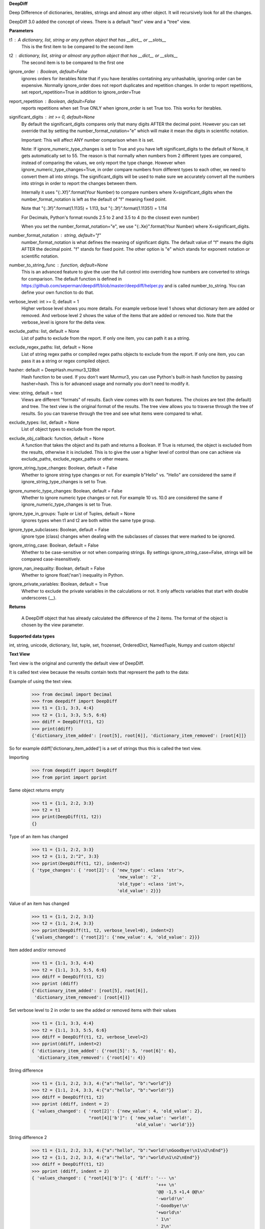 **DeepDiff**

Deep Difference of dictionaries, iterables, strings and almost any other object.
It will recursively look for all the changes.

DeepDiff 3.0 added the concept of views.
There is a default "text" view and a "tree" view.

**Parameters**

t1 : A dictionary, list, string or any python object that has __dict__ or __slots__
    This is the first item to be compared to the second item

t2 : dictionary, list, string or almost any python object that has __dict__ or __slots__
    The second item is to be compared to the first one

ignore_order : Boolean, default=False
    ignores orders for iterables
    Note that if you have iterables contatining any unhashable, ignoring order can be expensive.
    Normally ignore_order does not report duplicates and repetition changes.
    In order to report repetitions, set report_repetition=True in addition to ignore_order=True

report_repetition : Boolean, default=False
    reports repetitions when set True
    ONLY when ignore_order is set True too. This works for iterables.

significant_digits : int >= 0, default=None
    By default the significant_digits compares only that many digits AFTER the decimal point. However you can set override that by setting the number_format_notation="e" which will make it mean the digits in scientific notation.

    Important: This will affect ANY number comparison when it is set.

    Note: If ignore_numeric_type_changes is set to True and you have left significant_digits to the default of None, it gets automatically set to 55. The reason is that normally when numbers from 2 different types are compared, instead of comparing the values, we only report the type change. However when ignore_numeric_type_changes=True, in order compare numbers from different types to each other, we need to convert them all into strings. The significant_digits will be used to make sure we accurately convert all the numbers into strings in order to report the changes between them.

    Internally it uses "{:.Xf}".format(Your Number) to compare numbers where X=significant_digits when the number_format_notation is left as the default of "f" meaning fixed point.

    Note that "{:.3f}".format(1.1135) = 1.113, but "{:.3f}".format(1.11351) = 1.114

    For Decimals, Python's format rounds 2.5 to 2 and 3.5 to 4 (to the closest even number)

    When you set the number_format_notation="e", we use "{:.Xe}".format(Your Number) where X=significant_digits.

number_format_notation : string, default="f"
    number_format_notation is what defines the meaning of significant digits. The default value of "f" means the digits AFTER the decimal point. "f" stands for fixed point. The other option is "e" which stands for exponent notation or scientific notation.

number_to_string_func : function, default=None
    This is an advanced feature to give the user the full control into overriding how numbers are converted to strings for comparison. The default function is defined in https://github.com/seperman/deepdiff/blob/master/deepdiff/helper.py and is called number_to_string. You can define your own function to do that.

verbose_level: int >= 0, default = 1
    Higher verbose level shows you more details.
    For example verbose level 1 shows what dictionary item are added or removed.
    And verbose level 2 shows the value of the items that are added or removed too.
    Note that the verbose_level is ignore for the delta view.

exclude_paths: list, default = None
    List of paths to exclude from the report. If only one item, you can path it as a string.

exclude_regex_paths: list, default = None
    List of string regex paths or compiled regex paths objects to exclude from the report. If only one item, you can pass it as a string or regex compiled object.


hasher: default = DeepHash.murmur3_128bit
    Hash function to be used. If you don't want Murmur3, you can use Python's built-in hash function
    by passing hasher=hash. This is for advanced usage and normally you don't need to modify it.

view: string, default = text
    Views are different "formats" of results. Each view comes with its own features.
    The choices are text (the default) and tree.
    The text view is the original format of the results.
    The tree view allows you to traverse through the tree of results. So you can traverse through the tree and see what items were compared to what.

exclude_types: list, default = None
    List of object types to exclude from the report.

exclude_obj_callback: function, default = None
    A function that takes the object and its path and returns a Boolean. If True is returned, the object is excluded from the results, otherwise it is included.
    This is to give the user a higher level of control than one can achieve via exclude_paths, exclude_regex_paths or other means.

ignore_string_type_changes: Boolean, default = False
    Whether to ignore string type changes or not. For example b"Hello" vs. "Hello" are considered the same if ignore_string_type_changes is set to True.

ignore_numeric_type_changes: Boolean, default = False
    Whether to ignore numeric type changes or not. For example 10 vs. 10.0 are considered the same if ignore_numeric_type_changes is set to True.

ignore_type_in_groups: Tuple or List of Tuples, default = None
    ignores types when t1 and t2 are both within the same type group.

ignore_type_subclasses: Boolean, default = False
    ignore type (class) changes when dealing with the subclasses of classes that were marked to be ignored.

ignore_string_case: Boolean, default = False
    Whether to be case-sensitive or not when comparing strings. By settings ignore_string_case=False, strings will be compared case-insensitively.

ignore_nan_inequality: Boolean, default = False
    Whether to ignore float('nan') inequality in Python.

ignore_private_variables: Boolean, default = True
    Whether to exclude the private variables in the calculations or not. It only affects variables that start with double underscores (__).


**Returns**

    A DeepDiff object that has already calculated the difference of the 2 items. The format of the object is chosen by the view parameter.

**Supported data types**

int, string, unicode, dictionary, list, tuple, set, frozenset, OrderedDict, NamedTuple, Numpy and custom objects!

**Text View**

Text view is the original and currently the default view of DeepDiff.

It is called text view because the results contain texts that represent the path to the data:

Example of using the text view.
    >>> from decimal import Decimal
    >>> from deepdiff import DeepDiff
    >>> t1 = {1:1, 3:3, 4:4}
    >>> t2 = {1:1, 3:3, 5:5, 6:6}
    >>> ddiff = DeepDiff(t1, t2)
    >>> print(ddiff)
    {'dictionary_item_added': [root[5], root[6]], 'dictionary_item_removed': [root[4]]}

So for example ddiff['dictionary_item_added'] is a set of strings thus this is called the text view.

.. seealso::
    The following examples are using the *default text view.*
    The Tree View is introduced in DeepDiff v3 and provides
    traversing capabilitie through your diffed data and more!
    Read more about the Tree View at the bottom of this page.

Importing
    >>> from deepdiff import DeepDiff
    >>> from pprint import pprint

Same object returns empty
    >>> t1 = {1:1, 2:2, 3:3}
    >>> t2 = t1
    >>> print(DeepDiff(t1, t2))
    {}

Type of an item has changed
    >>> t1 = {1:1, 2:2, 3:3}
    >>> t2 = {1:1, 2:"2", 3:3}
    >>> pprint(DeepDiff(t1, t2), indent=2)
    { 'type_changes': { 'root[2]': { 'new_type': <class 'str'>,
                                     'new_value': '2',
                                     'old_type': <class 'int'>,
                                     'old_value': 2}}}

Value of an item has changed
    >>> t1 = {1:1, 2:2, 3:3}
    >>> t2 = {1:1, 2:4, 3:3}
    >>> pprint(DeepDiff(t1, t2, verbose_level=0), indent=2)
    {'values_changed': {'root[2]': {'new_value': 4, 'old_value': 2}}}

Item added and/or removed
    >>> t1 = {1:1, 3:3, 4:4}
    >>> t2 = {1:1, 3:3, 5:5, 6:6}
    >>> ddiff = DeepDiff(t1, t2)
    >>> pprint (ddiff)
    {'dictionary_item_added': [root[5], root[6]],
     'dictionary_item_removed': [root[4]]}

Set verbose level to 2 in order to see the added or removed items with their values
    >>> t1 = {1:1, 3:3, 4:4}
    >>> t2 = {1:1, 3:3, 5:5, 6:6}
    >>> ddiff = DeepDiff(t1, t2, verbose_level=2)
    >>> pprint(ddiff, indent=2)
    { 'dictionary_item_added': {'root[5]': 5, 'root[6]': 6},
      'dictionary_item_removed': {'root[4]': 4}}

String difference
    >>> t1 = {1:1, 2:2, 3:3, 4:{"a":"hello", "b":"world"}}
    >>> t2 = {1:1, 2:4, 3:3, 4:{"a":"hello", "b":"world!"}}
    >>> ddiff = DeepDiff(t1, t2)
    >>> pprint (ddiff, indent = 2)
    { 'values_changed': { 'root[2]': {'new_value': 4, 'old_value': 2},
                          "root[4]['b']": { 'new_value': 'world!',
                                            'old_value': 'world'}}}


String difference 2
    >>> t1 = {1:1, 2:2, 3:3, 4:{"a":"hello", "b":"world!\nGoodbye!\n1\n2\nEnd"}}
    >>> t2 = {1:1, 2:2, 3:3, 4:{"a":"hello", "b":"world\n1\n2\nEnd"}}
    >>> ddiff = DeepDiff(t1, t2)
    >>> pprint (ddiff, indent = 2)
    { 'values_changed': { "root[4]['b']": { 'diff': '--- \n'
                                                    '+++ \n'
                                                    '@@ -1,5 +1,4 @@\n'
                                                    '-world!\n'
                                                    '-Goodbye!\n'
                                                    '+world\n'
                                                    ' 1\n'
                                                    ' 2\n'
                                                    ' End',
                                            'new_value': 'world\n1\n2\nEnd',
                                            'old_value': 'world!\n'
                                                         'Goodbye!\n'
                                                         '1\n'
                                                         '2\n'
                                                         'End'}}}

    >>>
    >>> print (ddiff['values_changed']["root[4]['b']"]["diff"])
    --- 
    +++ 
    @@ -1,5 +1,4 @@
    -world!
    -Goodbye!
    +world
     1
     2
     End

List difference
    >>> t1 = {1:1, 2:2, 3:3, 4:{"a":"hello", "b":[1, 2, 3, 4]}}
    >>> t2 = {1:1, 2:2, 3:3, 4:{"a":"hello", "b":[1, 2]}}
    >>> ddiff = DeepDiff(t1, t2)
    >>> pprint (ddiff, indent = 2)
    {'iterable_item_removed': {"root[4]['b'][2]": 3, "root[4]['b'][3]": 4}}

List difference 2:
    >>> t1 = {1:1, 2:2, 3:3, 4:{"a":"hello", "b":[1, 2, 3]}}
    >>> t2 = {1:1, 2:2, 3:3, 4:{"a":"hello", "b":[1, 3, 2, 3]}}
    >>> ddiff = DeepDiff(t1, t2)
    >>> pprint (ddiff, indent = 2)
    { 'iterable_item_added': {"root[4]['b'][3]": 3},
      'values_changed': { "root[4]['b'][1]": {'new_value': 3, 'old_value': 2},
                          "root[4]['b'][2]": {'new_value': 2, 'old_value': 3}}}

List difference ignoring order or duplicates: (with the same dictionaries as above)
    >>> t1 = {1:1, 2:2, 3:3, 4:{"a":"hello", "b":[1, 2, 3]}}
    >>> t2 = {1:1, 2:2, 3:3, 4:{"a":"hello", "b":[1, 3, 2, 3]}}
    >>> ddiff = DeepDiff(t1, t2, ignore_order=True)
    >>> print (ddiff)
    {}

List difference ignoring order but reporting repetitions:
    >>> from deepdiff import DeepDiff
    >>> from pprint import pprint
    >>> t1 = [1, 3, 1, 4]
    >>> t2 = [4, 4, 1]
    >>> ddiff = DeepDiff(t1, t2, ignore_order=True, report_repetition=True)
    >>> pprint(ddiff, indent=2)
    { 'iterable_item_removed': {'root[1]': 3},
      'repetition_change': { 'root[0]': { 'new_indexes': [2],
                                          'new_repeat': 1,
                                          'old_indexes': [0, 2],
                                          'old_repeat': 2,
                                          'value': 1},
                             'root[3]': { 'new_indexes': [0, 1],
                                          'new_repeat': 2,
                                          'old_indexes': [3],
                                          'old_repeat': 1,
                                          'value': 4}}}

List that contains dictionary:
    >>> t1 = {1:1, 2:2, 3:3, 4:{"a":"hello", "b":[1, 2, {1:1, 2:2}]}}
    >>> t2 = {1:1, 2:2, 3:3, 4:{"a":"hello", "b":[1, 2, {1:3}]}}
    >>> ddiff = DeepDiff(t1, t2)
    >>> pprint (ddiff, indent = 2)
    { 'dictionary_item_removed': [root[4]['b'][2][2]],
      'values_changed': {"root[4]['b'][2][1]": {'new_value': 3, 'old_value': 1}}}

Sets:
    >>> t1 = {1, 2, 8}
    >>> t2 = {1, 2, 3, 5}
    >>> ddiff = DeepDiff(t1, t2)
    >>> pprint(ddiff)
    {'set_item_added': [root[3], root[5]], 'set_item_removed': [root[8]]}

Named Tuples:
    >>> from collections import namedtuple
    >>> Point = namedtuple('Point', ['x', 'y'])
    >>> t1 = Point(x=11, y=22)
    >>> t2 = Point(x=11, y=23)
    >>> pprint (DeepDiff(t1, t2))
    {'values_changed': {'root.y': {'new_value': 23, 'old_value': 22}}}

Custom objects:
    >>> class ClassA(object):
    ...     a = 1
    ...     def __init__(self, b):
    ...         self.b = b
    ...
    >>> t1 = ClassA(1)
    >>> t2 = ClassA(2)
    >>>
    >>> pprint(DeepDiff(t1, t2))
    {'values_changed': {'root.b': {'new_value': 2, 'old_value': 1}}}

Object attribute added:
    >>> t2.c = "new attribute"
    >>> pprint(DeepDiff(t1, t2))
    {'attribute_added': [root.c],
     'values_changed': {'root.b': {'new_value': 2, 'old_value': 1}}}

Approximate decimals comparison (Significant digits after the point):
    >>> t1 = Decimal('1.52')
    >>> t2 = Decimal('1.57')
    >>> DeepDiff(t1, t2, significant_digits=0)
    {}
    >>> DeepDiff(t1, t2, significant_digits=1)
    {'values_changed': {'root': {'new_value': Decimal('1.57'), 'old_value': Decimal('1.52')}}}

Approximate float comparison (Significant digits after the point):
    >>> t1 = [ 1.1129, 1.3359 ]
    >>> t2 = [ 1.113, 1.3362 ]
    >>> pprint(DeepDiff(t1, t2, significant_digits=3))
    {}
    >>> pprint(DeepDiff(t1, t2))
    {'values_changed': {'root[0]': {'new_value': 1.113, 'old_value': 1.1129},
                        'root[1]': {'new_value': 1.3362, 'old_value': 1.3359}}}
    >>> pprint(DeepDiff(1.23*10**20, 1.24*10**20, significant_digits=1))
    {'values_changed': {'root': {'new_value': 1.24e+20, 'old_value': 1.23e+20}}}


Approximate number comparison (significant_digits after the decimal point in scientific notation)
    >>> DeepDiff(1024, 1020, significant_digits=2, number_format_notation="f")  # default is "f"
    {'values_changed': {'root': {'new_value': 1020, 'old_value': 1024}}}
    >>> DeepDiff(1024, 1020, significant_digits=2, number_format_notation="e")
    {}

Defining your own number_to_string_func
    Lets say you want the numbers comparison happen only for numbers above 100 for some reason.

    >>> from deepdiff import DeepDiff
    >>> from deepdiff.helper import number_to_string
    >>> def custom_number_to_string(number, *args, **kwargs):
    ...     number = 100 if number < 100 else number
    ...     return number_to_string(number, *args, **kwargs)
    ...
    >>> t1 = [10, 12, 100000]
    >>> t2 = [50, 63, 100021]
    >>> DeepDiff(t1, t2, significant_digits=3, number_format_notation="e")
    {'values_changed': {'root[0]': {'new_value': 50, 'old_value': 10}, 'root[1]': {'new_value': 63, 'old_value': 12}}}
    >>> 
    >>> DeepDiff(t1, t2, significant_digits=3, number_format_notation="e",
    ...          number_to_string_func=custom_number_to_string)
    {}

.. note::
    All the examples for the text view work for the tree view too.
    You just need to set view='tree' to get it in tree form.


**Ignore Type Changes**

Type change
    >>> t1 = {1:1, 2:2, 3:3, 4:{"a":"hello", "b":[1, 2, 3]}}
    >>> t2 = {1:1, 2:2, 3:3, 4:{"a":"hello", "b":"world\n\n\nEnd"}}
    >>> ddiff = DeepDiff(t1, t2)
    >>> pprint (ddiff, indent = 2)
    { 'type_changes': { "root[4]['b']": { 'new_type': <class 'str'>,
                                          'new_value': 'world\n\n\nEnd',
                                          'old_type': <class 'list'>,
                                          'old_value': [1, 2, 3]}}}

And if you don't care about the value of items that have changed type, please set verbose level to 0
    >>> t1 = {1:1, 2:2, 3:3}
    >>> t2 = {1:1, 2:"2", 3:3}
    >>> pprint(DeepDiff(t1, t2, verbose_level=0), indent=2)
    { 'type_changes': { 'root[2]': { 'new_type': <class 'str'>,
                                     'old_type': <class 'int'>}}}


Exclude types

Exclude certain types from comparison:
    >>> l1 = logging.getLogger("test")
    >>> l2 = logging.getLogger("test2")
    >>> t1 = {"log": l1, 2: 1337}
    >>> t2 = {"log": l2, 2: 1337}
    >>> print(DeepDiff(t1, t2, exclude_types={logging.Logger}))
    {}

ignore_type_in_groups
    Ignore type changes between members of groups of types. For example if you want to ignore type changes between float and decimals etc. Note that this is a more granular feature. Most of the times the shortcuts provided to you are enough.
    The shortcuts are ignore_string_type_changes which by default is False and ignore_numeric_type_changes which is by default False. You can read more about those shortcuts in this page. ignore_type_in_groups gives you more control compared to the shortcuts.

    For example lets say you have specifically str and byte datatypes to be ignored for type changes. Then you have a couple of options:

    1. Set ignore_string_type_changes=True.
    2. Or set ignore_type_in_groups=[(str, bytes)]. Here you are saying if we detect one type to be str and the other one bytes, do not report them as type change. It is exactly as passing ignore_type_in_groups=[DeepDiff.strings] or ignore_type_in_groups=DeepDiff.strings .

    Now what if you want also typeA and typeB to be ignored when comparing against each other?

    1. ignore_type_in_groups=[DeepDiff.strings, (typeA, typeB)]
    2. or ignore_type_in_groups=[(str, bytes), (typeA, typeB)]

ignore_string_type_changes Default: False
    >>> DeepDiff(b'hello', 'hello', ignore_string_type_changes=True)
    {}
    >>> DeepDiff(b'hello', 'hello')
    {'type_changes': {'root': {'old_type': <class 'bytes'>, 'new_type': <class 'str'>, 'old_value': b'hello', 'new_value': 'hello'}}}

ignore_numeric_type_changes Default: False
    Ignore Type Number - Dictionary that contains float and integer
    >>> from deepdiff import DeepDiff
    >>> from pprint import pprint
    >>> t1 = {1: 1, 2: 2.22}
    >>> t2 = {1: 1.0, 2: 2.22}
    >>> ddiff = DeepDiff(t1, t2)
    >>> pprint(ddiff, indent=2)
    { 'type_changes': { 'root[1]': { 'new_type': <class 'float'>,
                                     'new_value': 1.0,
                                     'old_type': <class 'int'>,
                                     'old_value': 1}}}
    >>> ddiff = DeepDiff(t1, t2, ignore_type_in_groups=DeepDiff.numbers)
    >>> pprint(ddiff, indent=2)
    {}

Ignore Type Number - List that contains float and integer
    >>> from deepdiff import DeepDiff
    >>> from pprint import pprint
    >>> t1 = [1, 2, 3]
    >>> t2 = [1.0, 2.0, 3.0]
    >>> ddiff = DeepDiff(t1, t2)
    >>> pprint(ddiff, indent=2)
    { 'type_changes': { 'root[0]': { 'new_type': <class 'float'>,
                                     'new_value': 1.0,
                                     'old_type': <class 'int'>,
                                     'old_value': 1},
                        'root[1]': { 'new_type': <class 'float'>,
                                     'new_value': 2.0,
                                     'old_type': <class 'int'>,
                                     'old_value': 2},
                        'root[2]': { 'new_type': <class 'float'>,
                                     'new_value': 3.0,
                                     'old_type': <class 'int'>,
                                     'old_value': 3}}}
    >>> ddiff = DeepDiff(t1, t2, ignore_type_in_groups=DeepDiff.numbers)
    >>> pprint(ddiff, indent=2)
    {}

    You can pass a list of tuples or list of lists if you have various type groups. When t1 and t2 both fall under one of these type groups, the type change will be ignored. DeepDiff already comes with 2 groups: DeepDiff.strings and DeepDiff.numbers . If you want to pass both:
    >>> ignore_type_in_groups = [DeepDiff.strings, DeepDiff.numbers]


ignore_type_in_groups example with custom objects:
    >>> class Burrito:
    ...     bread = 'flour'
    ...     def __init__(self):
    ...         self.spicy = True
    ...
    >>>
    >>> class Taco:
    ...     bread = 'flour'
    ...     def __init__(self):
    ...         self.spicy = True
    ...
    >>>
    >>> burrito = Burrito()
    >>> taco = Taco()
    >>>
    >>> burritos = [burrito]
    >>> tacos = [taco]
    >>>
    >>> DeepDiff(burritos, tacos, ignore_type_in_groups=[(Taco, Burrito)], ignore_order=True)
    {}


ignore_type_subclasses
    Use ignore_type_subclasses=True so when ignoring type (class), the subclasses of that class are ignored too.

    >>> from deepdiff import DeepDiff
    >>> class ClassA:
    ...     def __init__(self, x, y):
    ...         self.x = x
    ...         self.y = y
    ...
    >>> class ClassB:
    ...     def __init__(self, x):
    ...         self.x = x
    ...
    >>> class ClassC(ClassB):
    ...     pass
    ...
    >>> obj_a = ClassA(1, 2)
    >>> obj_c = ClassC(3)
    >>>
    >>> DeepDiff(obj_a, obj_c, ignore_type_in_groups=[(ClassA, ClassB)], ignore_type_subclasses=False)
    {'type_changes': {'root': {'old_type': <class '__main__.ClassA'>, 'new_type': <class '__main__.ClassC'>, 'old_value': <__main__.ClassA object at 0x10076a2e8>, 'new_value': <__main__.ClassC object at 0x10082f630>}}}
    >>>
    >>> DeepDiff(obj_a, obj_c, ignore_type_in_groups=[(ClassA, ClassB)], ignore_type_subclasses=True)
    {'values_changed': {'root.x': {'new_value': 3, 'old_value': 1}}, 'attribute_removed': [root.y]}


ignore_string_case
    Whether to be case-sensitive or not when comparing strings. By settings ignore_string_case=False, strings will be compared case-insensitively.

    >>> DeepDiff(t1='Hello', t2='heLLO')
    {'values_changed': {'root': {'new_value': 'heLLO', 'old_value': 'Hello'}}}
    >>> DeepDiff(t1='Hello', t2='heLLO', ignore_string_case=True)
    {}


ignore_nan_inequality
    Whether to ignore float('nan') inequality in Python. Note that this is a cPython "feature". Some versions of Pypy3 for example have nan==nan.

    >>> float('nan') == float('nan')
    False
    >>> DeepDiff(float('nan'), float('nan'))
    {'values_changed': {'root': {'new_value': nan, 'old_value': nan}}}
    >>> DeepDiff(float('nan'), float('nan'), ignore_nan_inequality=True)
    {}


exclude_obj_callback
    function, default = None
    A function that takes the object and its path and returns a Boolean. If True is returned, the object is excluded from the results, otherwise it is included.
    This is to give the user a higher level of control than one can achieve via exclude_paths, exclude_regex_paths or other means.

    >>> def exclude_obj_callback(obj, path):
    ...     return True if "skip" in path or isinstance(obj, int) else False
    ...
    >>> t1 = {"x": 10, "y": "b", "z": "c", "skip_1": 0}
    >>> t2 = {"x": 12, "y": "b", "z": "c", "skip_2": 0}
    >>> DeepDiff(t1, t2, exclude_obj_callback=exclude_obj_callback)
    {}

**Tree View**

Starting the version 3 You can chooe the view into the deepdiff results.
The tree view provides you with tree objects that you can traverse through to find
the parents of the objects that are diffed and the actual objects that are being diffed.
This view is very useful when dealing with nested objects.
Note that tree view always returns results in the form of Python sets.

You can traverse through the tree elements!

.. note::
    The Tree view is just a different representation of the diffed data.
    Behind the scene, DeepDiff creates the tree view first and then converts it to textual
    representation for the text view.

.. code:: text

    +---------------------------------------------------------------+
    |                                                               |
    |    parent(t1)              parent node            parent(t2)  |
    |      +                          ^                     +       |
    +------|--------------------------|---------------------|-------+
           |                      |   | up                  |
           | Child                |   |                     | ChildRelationship
           | Relationship         |   |                     |
           |                 down |   |                     |
    +------|----------------------|-------------------------|-------+
    |      v                      v                         v       |
    |    child(t1)              child node               child(t2)  |
    |                                                               |
    +---------------------------------------------------------------+


:up: Move up to the parent node
:down: Move down to the child node
:path(): Get the path to the current node
:t1: The first item in the current node that is being diffed
:t2: The second item in the current node that is being diffed
:additional: Additional information about the node i.e. repetition
:repetition: Shortcut to get the repetition report


The tree view allows you to have more than mere textual representaion of the diffed objects.
It gives you the actual objects (t1, t2) throughout the tree of parents and children.

**Examples Tree View**

.. note::
    The Tree View is introduced in DeepDiff 3.
    Set view='tree' in order to use this view.

Value of an item has changed (Tree View)
    >>> from deepdiff import DeepDiff
    >>> from pprint import pprint
    >>> t1 = {1:1, 2:2, 3:3}
    >>> t2 = {1:1, 2:4, 3:3}
    >>> ddiff_verbose0 = DeepDiff(t1, t2, verbose_level=0, view='tree')
    >>> ddiff_verbose0
    {'values_changed': [<root[2]>]}
    >>>
    >>> ddiff_verbose1 = DeepDiff(t1, t2, verbose_level=1, view='tree')
    >>> ddiff_verbose1
    {'values_changed': [<root[2] t1:2, t2:4>]}
    >>> set_of_values_changed = ddiff_verbose1['values_changed']
    >>> # since set_of_values_changed includes only one item in a set
    >>> # in order to get that one item we can:
    >>> (changed,) = set_of_values_changed
    >>> changed  # Another way to get this is to do: changed=list(set_of_values_changed)[0]
    <root[2] t1:2, t2:4>
    >>> changed.t1
    2
    >>> changed.t2
    4
    >>> # You can traverse through the tree, get to the parents!
    >>> changed.up
    <root t1:{1: 1, 2: 2,...}, t2:{1: 1, 2: 4,...}>

List difference (Tree View)
    >>> t1 = {1:1, 2:2, 3:3, 4:{"a":"hello", "b":[1, 2, 3, 4]}}
    >>> t2 = {1:1, 2:2, 3:3, 4:{"a":"hello", "b":[1, 2]}}
    >>> ddiff = DeepDiff(t1, t2, view='tree')
    >>> ddiff
    {'iterable_item_removed': [<root[4]['b'][2] t1:3, t2:not present>, <root[4]['b'][3] t1:4, t2:not present>]}
    >>> # Note that the iterable_item_removed is a set. In this case it has 2 items in it.
    >>> # One way to get one item from the set is to convert it to a list
    >>> # And then get the first item of the list:
    >>> removed = list(ddiff['iterable_item_removed'])[0]
    >>> removed
    <root[4]['b'][2] t1:3, t2:not present>
    >>>
    >>> parent = removed.up
    >>> parent
    <root[4]['b'] t1:[1, 2, 3, 4], t2:[1, 2]>
    >>> parent.path()
    "root[4]['b']"
    >>> parent.t1
    [1, 2, 3, 4]
    >>> parent.t2
    [1, 2]
    >>> parent.up
    <root[4] t1:{'a': 'hello...}, t2:{'a': 'hello...}>
    >>> parent.up.up
    <root t1:{1: 1, 2: 2,...}, t2:{1: 1, 2: 2,...}>
    >>> parent.up.up.t1
    {1: 1, 2: 2, 3: 3, 4: {'a': 'hello', 'b': [1, 2, 3, 4]}}
    >>> parent.up.up.t1 == t1  # It is holding the original t1 that we passed to DeepDiff
    True

List difference 2  (Tree View)
    >>> t1 = {1:1, 2:2, 3:3, 4:{"a":"hello", "b":[1, 2, 3]}}
    >>> t2 = {1:1, 2:2, 3:3, 4:{"a":"hello", "b":[1, 3, 2, 3]}}
    >>> ddiff = DeepDiff(t1, t2, view='tree')
    >>> pprint(ddiff, indent = 2)
    { 'iterable_item_added': [<root[4]['b'][3] t1:not present, t2:3>],
      'values_changed': [<root[4]['b'][1] t1:2, t2:3>, <root[4]['b'][2] t1:3, t2:2>]}
    >>>
    >>> # Note that iterable_item_added is a set with one item.
    >>> # So in order to get that one item from it, we can do:
    >>>
    >>> (added,) = ddiff['iterable_item_added']
    >>> added
    <root[4]['b'][3] t1:not present, t2:3>
    >>> added.up.up
    <root[4] t1:{'a': 'hello...}, t2:{'a': 'hello...}>
    >>> added.up.up.path()
    'root[4]'
    >>> added.up.up.down
    <root[4]['b'] t1:[1, 2, 3], t2:[1, 3, 2, 3]>
    >>>
    >>> # going up twice and then down twice gives you the same node in the tree:
    >>> added.up.up.down.down == added
    True

List difference ignoring order but reporting repetitions (Tree View)
    >>> t1 = [1, 3, 1, 4]
    >>> t2 = [4, 4, 1]
    >>> ddiff = DeepDiff(t1, t2, ignore_order=True, report_repetition=True, view='tree')
    >>> pprint(ddiff, indent=2)
    { 'iterable_item_removed': [<root[1] t1:3, t2:not present>],
      'repetition_change': [<root[3] {'repetition': {'old_repeat': 1,...}>, <root[0] {'repetition': {'old_repeat': 2,...}>]}
    >>>
    >>> # repetition_change is a set with 2 items.
    >>> # in order to get those 2 items, we can do the following.
    >>> # or we can convert the set to list and get the list items.
    >>> # or we can iterate through the set items
    >>>
    >>> (repeat1, repeat2) = ddiff['repetition_change']
    >>> repeat1  # the default verbosity is set to 1.
    <root[3] {'repetition': {'old_repeat': 1,...}>
    >>> # The actual data regarding the repetitions can be found in the repetition attribute:
    >>> repeat1.repetition
    {'old_repeat': 1, 'new_repeat': 2, 'old_indexes': [3], 'new_indexes': [0, 1]}
    >>>
    >>> # If you change the verbosity, you will see less:
    >>> ddiff = DeepDiff(t1, t2, ignore_order=True, report_repetition=True, view='tree', verbose_level=0)
    >>> ddiff
    {'repetition_change': [<root[3]>, <root[0]>], 'iterable_item_removed': [<root[1]>]}
    >>> (repeat1, repeat2) = ddiff['repetition_change']
    >>> repeat1
    <root[0]>
    >>>
    >>> # But the verbosity level does not change the actual report object.
    >>> # It only changes the textual representaion of the object. We get the actual object here:
    >>> repeat1.repetition
    {'old_repeat': 1, 'new_repeat': 2, 'old_indexes': [3], 'new_indexes': [0, 1]}
    >>> repeat1.t1
    4
    >>> repeat1.t2
    4
    >>> repeat1.up
    <root>

List that contains dictionary (Tree View)
    >>> t1 = {1:1, 2:2, 3:3, 4:{"a":"hello", "b":[1, 2, {1:1, 2:2}]}}
    >>> t2 = {1:1, 2:2, 3:3, 4:{"a":"hello", "b":[1, 2, {1:3}]}}
    >>> ddiff = DeepDiff(t1, t2, view='tree')
    >>> pprint (ddiff, indent = 2)
    { 'dictionary_item_removed': [<root[4]['b'][2][2] t1:2, t2:not present>],
      'values_changed': [<root[4]['b'][2][1] t1:1, t2:3>]}

Sets (Tree View):
    >>> t1 = {1, 2, 8}
    >>> t2 = {1, 2, 3, 5}
    >>> ddiff = DeepDiff(t1, t2, view='tree')
    >>> print(ddiff)
    {'set_item_removed': [<root: t1:8, t2:not present>], 'set_item_added': [<root: t1:not present, t2:3>, <root: t1:not present, t2:5>]}
    >>> # grabbing one item from set_item_removed set which has one item only
    >>> (item,) = ddiff['set_item_removed']
    >>> item.up
    <root t1:{8, 1, 2}, t2:{1, 2, 3, 5}>
    >>> item.up.t1 == t1
    True

Named Tuples (Tree View):
    >>> from collections import namedtuple
    >>> Point = namedtuple('Point', ['x', 'y'])
    >>> t1 = Point(x=11, y=22)
    >>> t2 = Point(x=11, y=23)
    >>> print(DeepDiff(t1, t2, view='tree'))
    {'values_changed': [<root.y t1:22, t2:23>]}

Custom objects (Tree View):
    >>> class ClassA(object):
    ...     a = 1
    ...     def __init__(self, b):
    ...         self.b = b
    ...
    >>> t1 = ClassA(1)
    >>> t2 = ClassA(2)
    >>>
    >>> print(DeepDiff(t1, t2, view='tree'))
    {'values_changed': [<root.b t1:1, t2:2>]}

Object attribute added (Tree View):
    >>> t2.c = "new attribute"
    >>> pprint(DeepDiff(t1, t2, view='tree'))
    {'attribute_added': [<root.c t1:not present, t2:'new attribute'>],
     'values_changed': [<root.b t1:1, t2:2>]}

Approximate decimals comparison (Significant digits after the point) (Tree View):
    >>> t1 = Decimal('1.52')
    >>> t2 = Decimal('1.57')
    >>> DeepDiff(t1, t2, significant_digits=0, view='tree')
    {}
    >>> ddiff = DeepDiff(t1, t2, significant_digits=1, view='tree')
    >>> ddiff
    {'values_changed': [<root t1:Decimal('1.52'), t2:Decimal('1.57')>]}
    >>> (change1,) = ddiff['values_changed']
    >>> change1
    <root t1:Decimal('1.52'), t2:Decimal('1.57')>
    >>> change1.t1
    Decimal('1.52')
    >>> change1.t2
    Decimal('1.57')
    >>> change1.path()
    'root'

Approximate float comparison (Significant digits after the point) (Tree View):
    >>> t1 = [ 1.1129, 1.3359 ]
    >>> t2 = [ 1.113, 1.3362 ]
    >>> ddiff = DeepDiff(t1, t2, significant_digits=3, view='tree')
    >>> ddiff
    {}
    >>> ddiff = DeepDiff(t1, t2, view='tree')
    >>> pprint(ddiff, indent=2)
    { 'values_changed': [<root[0] t1:1.1129, t2:1.113>, <root[1] t1:1.3359, t2:1.3362>]}
    >>> ddiff = DeepDiff(1.23*10**20, 1.24*10**20, significant_digits=1, view='tree')
    >>> ddiff
    {'values_changed': [<root t1:1.23e+20, t2:1.24e+20>]}

**Delta View**

Starting DeepDiff 5 the Delta view is introduced.
The delta view is the format that Delta object uses internally and it is exposed to the user through a few different ways.
    >>> from deepdiff import DeepDiff
    >>> t1={1,2,4}
    >>> t2={2,3}
    >>> DeepDiff(t1, t2, view='delta')
    {'set_item_removed': {'root': {1, 4}}, 'set_item_added': {'root': {3}}}

Note that views are just different format of results. You have all the other parameters that can be used for any view. However since the delta view is meant to be for the Delta object, it does not follow the verbose_level parameter.


**Text view vs. Tree view vs. Delta view vs. pretty() method**

Views are just different format of results. Each comes with its own set of features. At the end of the day the user can choose the right format based on the use case.

- The text view is the default format of the results. It is the format that is the most suitable if you don't need to know the traversal history of the objects being compared.
- The tree view allows you to traverse back and forth through the tree and see what objects were compared to what other objects.
- The delta view is what the Delta object uses internally. It is exposed to the user as a view too.
- The pretty() method is not a view. All the views are dictionaries. The pretty() method spits out a string output of what has changed and is designed to be human readable.

For example
    >>> from deepdiff import DeepDiff
    >>> t1={1,2,4}
    >>> t2={2,3}

Text view (default)
    >>> DeepDiff(t1, t2)  # same as view='text'
    {'set_item_removed': [root[4], root[1]], 'set_item_added': [root[3]]}

Delta view
    >>> DeepDiff(t1, t2, view='delta')
    {'set_item_removed': {'root': {1, 4}}, 'set_item_added': {'root': {3}}}

Tree view
    >>> tree = DeepDiff(t1, t2, view='tree')
    >>> tree
    {'set_item_removed': [<root: t1:4, t2:not present>, <root: t1:1, t2:not present>], 'set_item_added': [<root: t1:not present, t2:3>]}
    >>> tree['set_item_added'][0]
    <root: t1:not present, t2:3>
    >>> tree['set_item_added'][0].t2
    3

Pretty method. Regardless of what view was used, you can use the "pretty()" method to get a human readable output.
    >>> print(DeepDiff(t1, t2).pretty())
    Item root[3] added to set.
    Item root[4] removed from set.
    Item root[1] removed from set.


**Exclude paths**

Exclude part of your object tree from comparison
use `exclude_paths` and pass a set or list of paths to exclude, if only one item is being passed, then just put it there as a string. No need to pass it as a list then.
    >>> t1 = {"for life": "vegan", "ingredients": ["no meat", "no eggs", "no dairy"]}
    >>> t2 = {"for life": "vegan", "ingredients": ["veggies", "tofu", "soy sauce"]}
    >>> print (DeepDiff(t1, t2, exclude_paths="root['ingredients']"))  # one item pass it as a string
    {}
    >>> print (DeepDiff(t1, t2, exclude_paths=["root['ingredients']", "root['ingredients2']"]))  # multiple items pass as a list or a set.
    {}

You can also exclude using regular expressions by using `exclude_regex_paths` and pass a set or list of path regexes to exclude. The items in the list could be raw regex strings or compiled regex objects.
    >>> import re
    >>> t1 = [{'a': 1, 'b': 2}, {'c': 4, 'b': 5}]
    >>> t2 = [{'a': 1, 'b': 3}, {'c': 4, 'b': 5}]
    >>> print(DeepDiff(t1, t2, exclude_regex_paths=r"root\[\d+\]\['b'\]"))
    {}
    >>> exclude_path = re.compile(r"root\[\d+\]\['b'\]")
    >>> print(DeepDiff(t1, t2, exclude_regex_paths=[exclude_path]))
    {}

example 2:
    >>> t1 = {'a': [1, 2, [3, {'foo1': 'bar'}]]}
    >>> t2 = {'a': [1, 2, [3, {'foo2': 'bar'}]]}
    >>> DeepDiff(t1, t2, exclude_regex_paths="\['foo.'\]")  # since it is one item in exclude_regex_paths, you don't have to put it in a list or a set.
    {}

Tip: DeepDiff is using re.search on the path. So if you want to force it to match from the beginning of the path, add `^` to the beginning of regex.



.. note::
    All the examples for the text view work for the tree view too. You just need to set view='tree' to get it in tree form.

**Serialization**

In order to convert the DeepDiff object into a normal Python dictionary, use the to_dict() method.
Note that you can override the view that was originally used to generate the diff here.

Example:
    >>> t1 = {1: 1, 2: 2, 3: 3, 4: {"a": "hello", "b": [1, 2, 3]}}
    >>> t2 = {1: 1, 2: 2, 3: 3, 4: {"a": "hello", "b": "world\n\n\nEnd"}}
    >>> ddiff = DeepDiff(t1, t2, view='tree')
    >>> ddiff.to_dict(view_override='text')
    {'type_changes': {"root[4]['b']": {'old_type': <class 'list'>, 'new_type': <class 'str'>, 'old_value': [1, 2, 3], 'new_value': 'world\n\n\nEnd'}}}


In order to do safe json serialization, use the to_json() method.

Example:
    >>> t1 = {1: 1, 2: 2, 3: 3, 4: {"a": "hello", "b": [1, 2, 3]}}
    >>> t2 = {1: 1, 2: 2, 3: 3, 4: {"a": "hello", "b": "world\n\n\nEnd"}}
    >>> ddiff = DeepDiff(t1, t2, view='tree')
    >>> ddiff.to_json()
    '{"type_changes": {"root[4][\'b\']": {"old_type": "list", "new_type": "str", "old_value": [1, 2, 3], "new_value": "world\\n\\n\\nEnd"}}}'

.. seealso::
    Take a look at to_json() documentation in this page for more details.

If you want the original DeepDiff object to be serialized with all the bells and whistles, you can use the to_json_pickle() and from_json_pickle() in order to serialize and deserialize its results into json. Note that json_pickle is unsafe and json pickle dumps from untrusted sources should never be loaded.

Serialize and then deserialize back to deepdiff
    >>> t1 = {1: 1, 2: 2, 3: 3}
    >>> t2 = {1: 1, 2: "2", 3: 3}
    >>> ddiff = DeepDiff(t1, t2)
    >>> jsoned = ddiff.to_json_pickle()
    >>> jsoned
    '{"type_changes": {"root[2]": {"new_type": {"py/type": "builtins.str"}, "new_value": "2", "old_type": {"py/type": "builtins.int"}, "old_value": 2}}}'
    >>> ddiff_new = DeepDiff.from_json_pickle(jsoned)
    >>> ddiff == ddiff_new
    True
